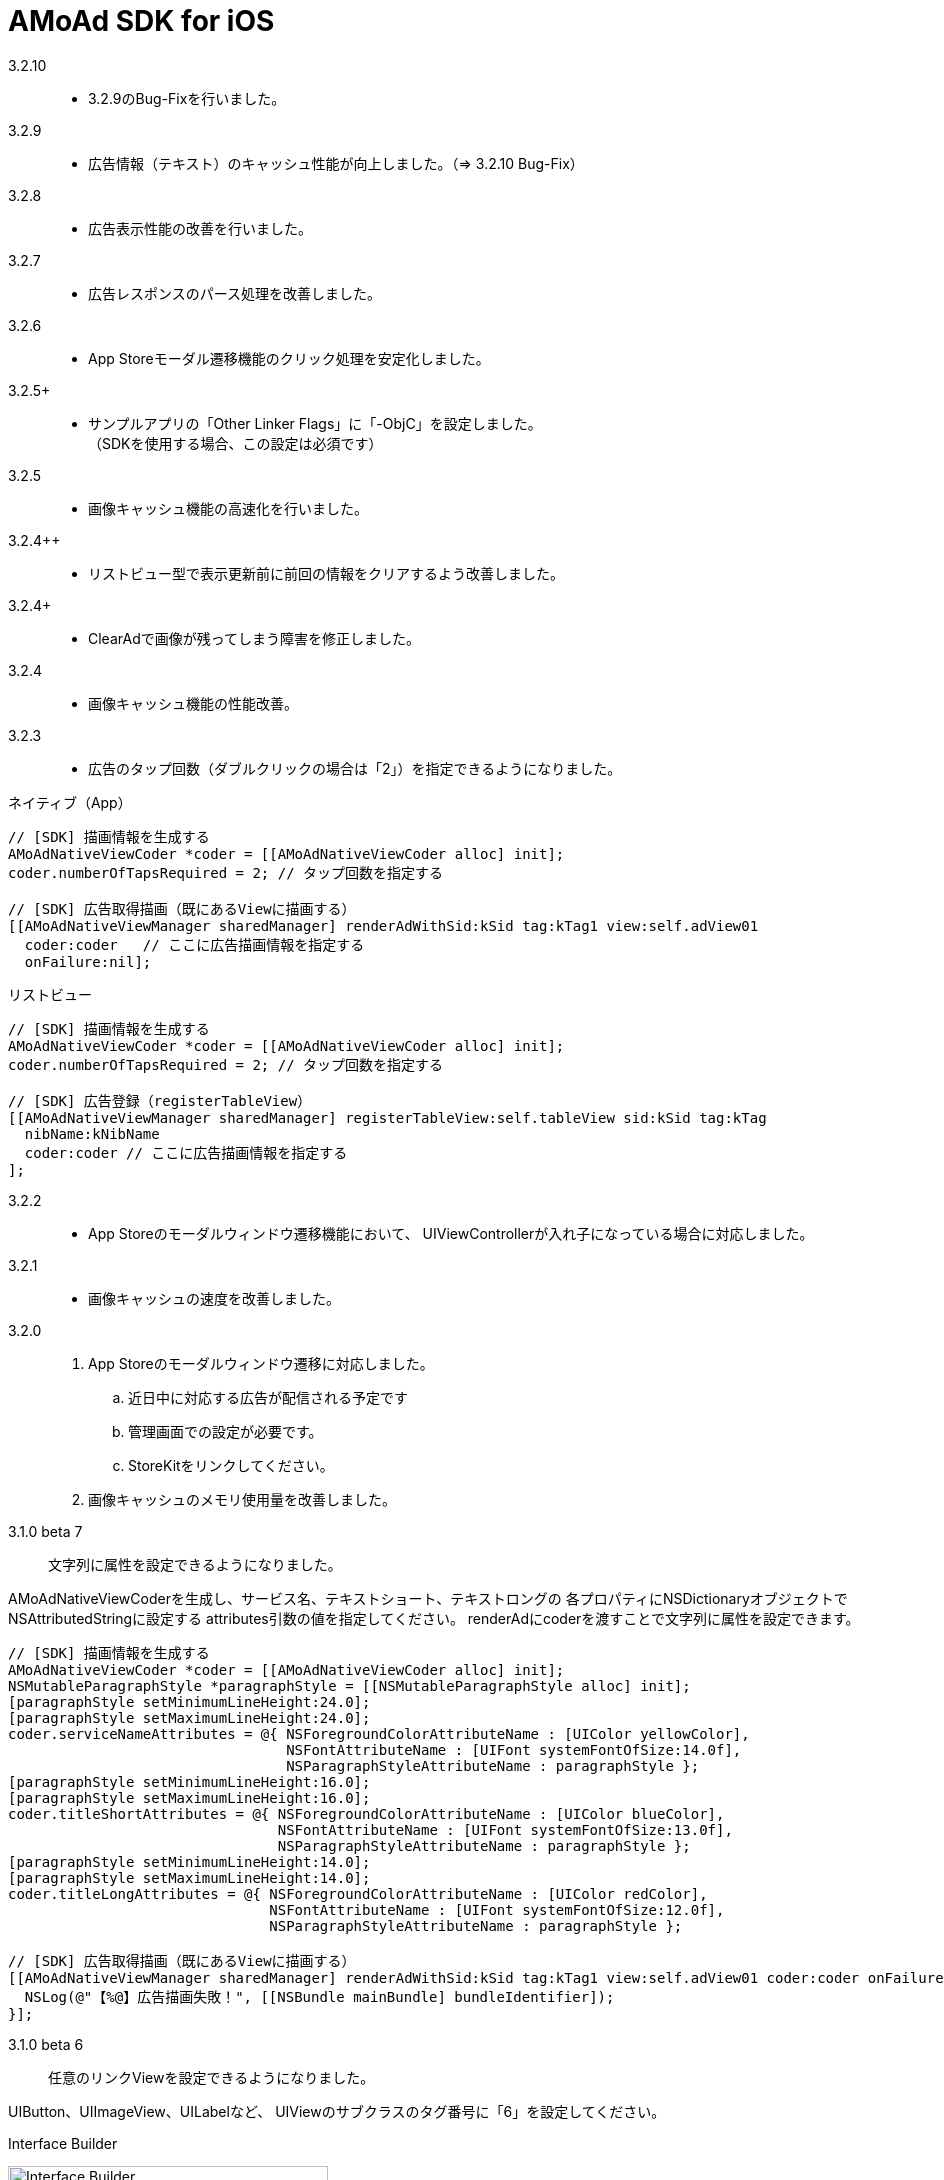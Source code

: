 = AMoAd SDK for iOS

3.2.10::
* 3.2.9のBug-Fixを行いました。

3.2.9::
* 広告情報（テキスト）のキャッシュ性能が向上しました。（=> 3.2.10 Bug-Fix）

3.2.8::
* 広告表示性能の改善を行いました。

3.2.7::
* 広告レスポンスのパース処理を改善しました。

3.2.6::
* App Storeモーダル遷移機能のクリック処理を安定化しました。

3.2.5+::
* サンプルアプリの「Other Linker Flags」に「-ObjC」を設定しました。 +
（SDKを使用する場合、この設定は必須です）

3.2.5::
* 画像キャッシュ機能の高速化を行いました。

3.2.4++::
* リストビュー型で表示更新前に前回の情報をクリアするよう改善しました。

3.2.4+::
* ClearAdで画像が残ってしまう障害を修正しました。

3.2.4::
* 画像キャッシュ機能の性能改善。

3.2.3::
* 広告のタップ回数（ダブルクリックの場合は「2」）を指定できるようになりました。

.ネイティブ（App）
[source,objective-c]
----
// [SDK] 描画情報を生成する
AMoAdNativeViewCoder *coder = [[AMoAdNativeViewCoder alloc] init];
coder.numberOfTapsRequired = 2; // タップ回数を指定する

// [SDK] 広告取得描画（既にあるViewに描画する）
[[AMoAdNativeViewManager sharedManager] renderAdWithSid:kSid tag:kTag1 view:self.adView01
  coder:coder   // ここに広告描画情報を指定する
  onFailure:nil];
----

.リストビュー
[source,objective-c]
----
// [SDK] 描画情報を生成する
AMoAdNativeViewCoder *coder = [[AMoAdNativeViewCoder alloc] init];
coder.numberOfTapsRequired = 2; // タップ回数を指定する

// [SDK] 広告登録（registerTableView）
[[AMoAdNativeViewManager sharedManager] registerTableView:self.tableView sid:kSid tag:kTag
  nibName:kNibName
  coder:coder // ここに広告描画情報を指定する
];
----

3.2.2::
* App Storeのモーダルウィンドウ遷移機能において、
UIViewControllerが入れ子になっている場合に対応しました。

3.2.1::
* 画像キャッシュの速度を改善しました。

3.2.0::
. App Storeのモーダルウィンドウ遷移に対応しました。
.. 近日中に対応する広告が配信される予定です
.. 管理画面での設定が必要です。
.. StoreKitをリンクしてください。
. 画像キャッシュのメモリ使用量を改善しました。

3.1.0 beta 7::
文字列に属性を設定できるようになりました。

AMoAdNativeViewCoderを生成し、サービス名、テキストショート、テキストロングの
各プロパティにNSDictionaryオブジェクトでNSAttributedStringに設定する
attributes引数の値を指定してください。
renderAdにcoderを渡すことで文字列に属性を設定できます。

[source,objective-c]
----
// [SDK] 描画情報を生成する
AMoAdNativeViewCoder *coder = [[AMoAdNativeViewCoder alloc] init];
NSMutableParagraphStyle *paragraphStyle = [[NSMutableParagraphStyle alloc] init];
[paragraphStyle setMinimumLineHeight:24.0];
[paragraphStyle setMaximumLineHeight:24.0];
coder.serviceNameAttributes = @{ NSForegroundColorAttributeName : [UIColor yellowColor],
                                 NSFontAttributeName : [UIFont systemFontOfSize:14.0f],
                                 NSParagraphStyleAttributeName : paragraphStyle };
[paragraphStyle setMinimumLineHeight:16.0];
[paragraphStyle setMaximumLineHeight:16.0];
coder.titleShortAttributes = @{ NSForegroundColorAttributeName : [UIColor blueColor],
                                NSFontAttributeName : [UIFont systemFontOfSize:13.0f],
                                NSParagraphStyleAttributeName : paragraphStyle };
[paragraphStyle setMinimumLineHeight:14.0];
[paragraphStyle setMaximumLineHeight:14.0];
coder.titleLongAttributes = @{ NSForegroundColorAttributeName : [UIColor redColor],
                               NSFontAttributeName : [UIFont systemFontOfSize:12.0f],
                               NSParagraphStyleAttributeName : paragraphStyle };

// [SDK] 広告取得描画（既にあるViewに描画する）
[[AMoAdNativeViewManager sharedManager] renderAdWithSid:kSid tag:kTag1 view:self.adView01 coder:coder onFailure:^(NSString *sid, NSString *tag, UIView *view) {
  NSLog(@"【%@】広告描画失敗！", [[NSBundle mainBundle] bundleIdentifier]);
}];
----

3.1.0 beta 6::
任意のリンクViewを設定できるようになりました。

UIButton、UIImageView、UILabelなど、
UIViewのサブクラスのタグ番号に「6」を設定してください。

.Interface Builder
image:Documents/Native/images/n-link.png[
"Interface Builder", width=320]

3.1.0 beta 5::
画像をメモリキャッシュからファイルキャッシュへ変更しました。

* メモリ使用量が減ります
* アプリを再起動しても画像のキャッシュが効くようになります

3.1.0 beta 4::
. リストビュー型のupdateAd、arrayWithSidの挙動が修正されました
（使い方の詳細はサンプルコードを参照）。
. トレース表示ができるようになりました
（使い方の詳細はGuide、もしくはサンプルコードを参照）。

. prepareAdは、1 sidに対して1回、呼び出すという仕様に変りました
（prepareAdでtagを指定しない）。

[source,objective-c]
----
[[AMoAdNativeViewManager sharedManager] prepareAdWithSid:self.sid defaultBeginIndex:2 defaultInterval:5 iconPreloading:YES];
----

3.1.0 beta 3-3::
既存のViewを指定して広告をレンダリングすることができるように
なりました。 +
広告がメインビューに埋め込まれている場合、
IBOutletで取り出したViewに対して描画する。

[source,objective-c]
----
- (void)viewDidLoad {
  [[AMoAdNativeViewManager sharedManager]
  renderAdWithSid:kSid tag:kTag view:self.adView onFailure:
  ^(NSString *sid, NSString *tag, UIView *view) {
    NSLog(@"onFailure: sid=%@ tag=%@ view=%@", sid, tag, view);
    }];
  }
----

3.1.0 beta 3-2::
不要になった広告表示をクリアできるようになりました。

[source,objective-c]
----
- (IBAction)performClear:(id)sender
{
  [[AMoAdNativeViewManager sharedManager]
    clearAdWithSid:kSid tag:kTag];
}
----


3.1.0 beta 3-1::
広告の取得に失敗した時のコールバック関数を指定できるようになりました。

[source,objective-c]
----
- (void)viewDidLoad {
  UIView *adView =
    [[AMoAdNativeViewManager sharedManager]
      viewWithSid:kSid tag:kTag nibName:kNibName onFailure:
      ^(NSString *sid, NSString *tag, UIView *view) {
        NSLog(@"onFailure: sid=%@ tag=%@ view=%@", sid, tag, view);
      }];
  [adView setFrame:CGRectMake(0, 100, 320, 100)];
  [self.view addSubview:adView];
}
----

== ネイティブ広告
* link:https://rawgit.com/amoad/amoad-ios-sdk/master/Documents/Native/appledoc/index.html[AppleDoc]

=== ネイティブApp

* link:Documents/Native/Overview_nativeApp.asciidoc[概要]
* link:Documents/Native/Guide_nativeApp.asciidoc[導入ガイド]

=== リストビュー
* link:Documents/Native/Overview_listView.asciidoc[概要]
* link:Documents/Native/Guide_listView.asciidoc[導入ガイド]

=== モジュール ダウンロード
[horizontal]
link:https://github.com/amoad/amoad-ios-sdk/raw/master/Modules/AMoAdLogger.h[AMoAdLogger.h]::
ログ出力制御ヘッダ
link:https://github.com/amoad/amoad-ios-sdk/raw/master/Modules/AMoAdNativeView.h[AMoAdNativeView.h]::
メインヘッダ
link:https://github.com/amoad/amoad-ios-sdk/raw/master/Modules/libAMoAd.a[libAMoAd.a]::
ライブラリ
